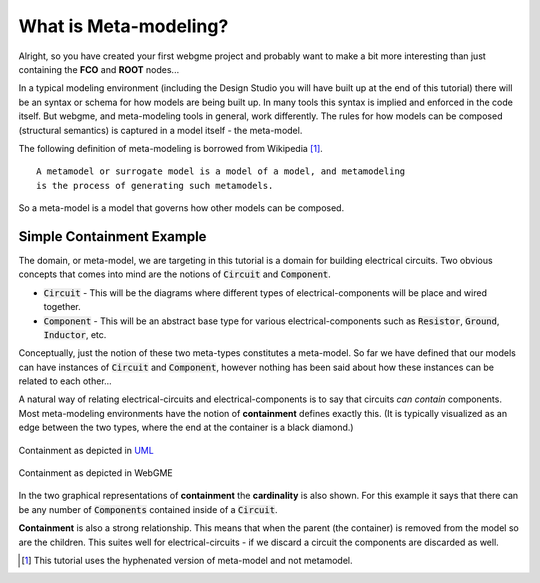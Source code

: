 What is Meta-modeling?
======================
Alright, so you have created your first webgme project and probably want to make a bit more interesting than just containing
the **FCO** and **ROOT** nodes...

In a typical modeling environment (including the Design Studio you will have built up at the end of this tutorial)
there will be an syntax or schema for how models are being built up. In many tools this syntax is implied and enforced in the code itself.
But webgme, and meta-modeling tools in general, work differently. The rules for how models can be composed (structural semantics)
is captured in a model itself - the meta-model.

The following definition of meta-modeling is borrowed from Wikipedia [1]_.

::

    A metamodel or surrogate model is a model of a model, and metamodeling
    is the process of generating such metamodels.

So a meta-model is a model that governs how other models can be composed.

Simple Containment Example
-------------------------
The domain, or meta-model, we are targeting in this tutorial is a domain for building electrical circuits. Two obvious
concepts that comes into mind are the notions of :code:`Circuit` and :code:`Component`.

* :code:`Circuit` - This will be the diagrams where different types of electrical-components will be place and wired together.
* :code:`Component` - This will be an abstract base type for various electrical-components such as :code:`Resistor`, :code:`Ground`, :code:`Inductor`, etc.

Conceptually, just the notion of these two meta-types constitutes a meta-model. So far we have defined that our models can
have instances of :code:`Circuit` and :code:`Component`, however nothing has been said about how these instances can be related to each other...

A natural way of relating electrical-circuits and electrical-components is to say that circuits *can contain* components. Most meta-modeling
environments have the notion of **containment** defines exactly this. (It is typically visualized as an edge between the two types, where
the end at the container is a black diamond.)

.. figure:: containment_uml.png
    :align: center
    :scale: 50 %

    Containment as depicted in `UML <https://en.wikipedia.org/wiki/Unified_Modeling_Language>`_

.. figure:: containment_webgme.png
    :align: center
    :scale: 100 %

    Containment as depicted in WebGME

In the two graphical representations of **containment** the **cardinality** is also shown. For this example it says that
there can be any number of :code:`Components` contained inside of a :code:`Circuit`.

**Containment** is also a strong relationship. This means that when the parent (the container) is removed from the model
so are the children. This suites well for electrical-circuits - if we discard a circuit the components are discarded as well.

.. [1] This tutorial uses the hyphenated version of meta-model and not metamodel.